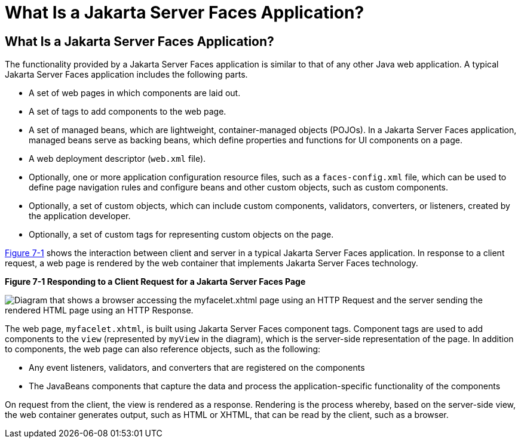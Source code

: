 What Is a Jakarta Server Faces Application?
===========================================

[[BNAPK]][[what-is-a-javaserver-faces-application]]

What Is a Jakarta Server Faces Application?
-------------------------------------------

The functionality provided by a Jakarta Server Faces application is similar
to that of any other Java web application. A typical Jakarta Server Faces
application includes the following parts.

* A set of web pages in which components are laid out.
* A set of tags to add components to the web page.
* A set of managed beans, which are lightweight, container-managed
objects (POJOs). In a Jakarta Server Faces application, managed beans serve
as backing beans, which define properties and functions for UI
components on a page.
* A web deployment descriptor (`web.xml` file).
* Optionally, one or more application configuration resource files, such
as a `faces-config.xml` file, which can be used to define page
navigation rules and configure beans and other custom objects, such as
custom components.
* Optionally, a set of custom objects, which can include custom
components, validators, converters, or listeners, created by the
application developer.
* Optionally, a set of custom tags for representing custom objects on
the page.

link:#BNAPI[Figure 7-1] shows the interaction between client and server
in a typical Jakarta Server Faces application. In response to a client
request, a web page is rendered by the web container that implements
Jakarta Server Faces technology.

[[BNAPI]]

.*Figure 7-1 Responding to a Client Request for a Jakarta Server Faces Page*
image:img/jakartaeett_dt_014.png[
"Diagram that shows a browser accessing the myfacelet.xhtml page using an
HTTP Request and the server sending the rendered HTML page using an HTTP
Response."]

The web page, `myfacelet.xhtml`, is built using Jakarta Server Faces
component tags. Component tags are used to add components to the `view`
(represented by `myView` in the diagram), which is the server-side
representation of the page. In addition to components, the web page can
also reference objects, such as the following:

* Any event listeners, validators, and converters that are registered on
the components
* The JavaBeans components that capture the data and process the
application-specific functionality of the components

On request from the client, the view is rendered as a response.
Rendering is the process whereby, based on the server-side view, the web
container generates output, such as HTML or XHTML, that can be read by
the client, such as a browser.


